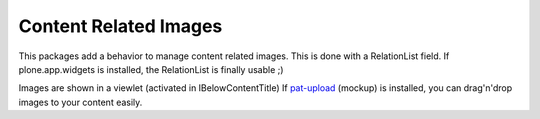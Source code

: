 Content Related Images
======================


This packages add a behavior to manage content related images.
This is done with a RelationList field.
If plone.app.widgets is installed, the RelationList is finally usable ;)

Images are shown in a viewlet (activated in IBelowContentTitle)
If `pat-upload`_ (mockup) is installed, you can drag'n'drop images to your
content easily.

.. _`pat-upload`: http://plone.github.io/mockup/dev/#pattern/dropzone
